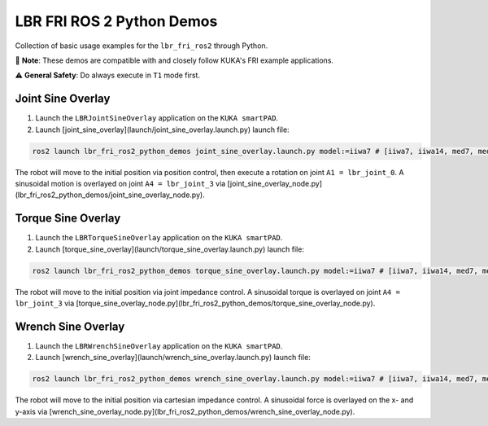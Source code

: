 LBR FRI ROS 2 Python Demos
==========================
Collection of basic usage examples for the ``lbr_fri_ros2`` through Python.

🤝 **Note**: These demos are compatible with and closely follow KUKA's FRI example applications.

⚠️ **General Safety**: Do always execute in ``T1`` mode first.

Joint Sine Overlay
------------------
1. Launch the ``LBRJointSineOverlay`` application on the ``KUKA smartPAD``.

2. Launch [joint_sine_overlay](launch/joint_sine_overlay.launch.py) launch file:

.. code-block:: bash

    ros2 launch lbr_fri_ros2_python_demos joint_sine_overlay.launch.py model:=iiwa7 # [iiwa7, iiwa14, med7, med14]

The robot will move to the initial position via position control, then execute a rotation on joint ``A1 = lbr_joint_0``. A sinusoidal motion is overlayed on joint ``A4 = lbr_joint_3`` via [joint_sine_overlay_node.py](lbr_fri_ros2_python_demos/joint_sine_overlay_node.py).

Torque Sine Overlay
-------------------
1. Launch the ``LBRTorqueSineOverlay`` application on the ``KUKA smartPAD``.

2. Launch [torque_sine_overlay](launch/torque_sine_overlay.launch.py) launch file:

.. code-block:: bash

    ros2 launch lbr_fri_ros2_python_demos torque_sine_overlay.launch.py model:=iiwa7 # [iiwa7, iiwa14, med7, med14]

The robot will move to the initial position via joint impedance control. A sinusoidal torque is overlayed on joint ``A4 = lbr_joint_3`` via [torque_sine_overlay_node.py](lbr_fri_ros2_python_demos/torque_sine_overlay_node.py).

Wrench Sine Overlay
-------------------
1. Launch the ``LBRWrenchSineOverlay`` application on the ``KUKA smartPAD``.

2. Launch [wrench_sine_overlay](launch/wrench_sine_overlay.launch.py) launch file:

.. code-block:: bash

    ros2 launch lbr_fri_ros2_python_demos wrench_sine_overlay.launch.py model:=iiwa7 # [iiwa7, iiwa14, med7, med14]

The robot will move to the initial position via cartesian impedance control. A sinusoidal force is overlayed on the x- and y-axis via [wrench_sine_overlay_node.py](lbr_fri_ros2_python_demos/wrench_sine_overlay_node.py).
